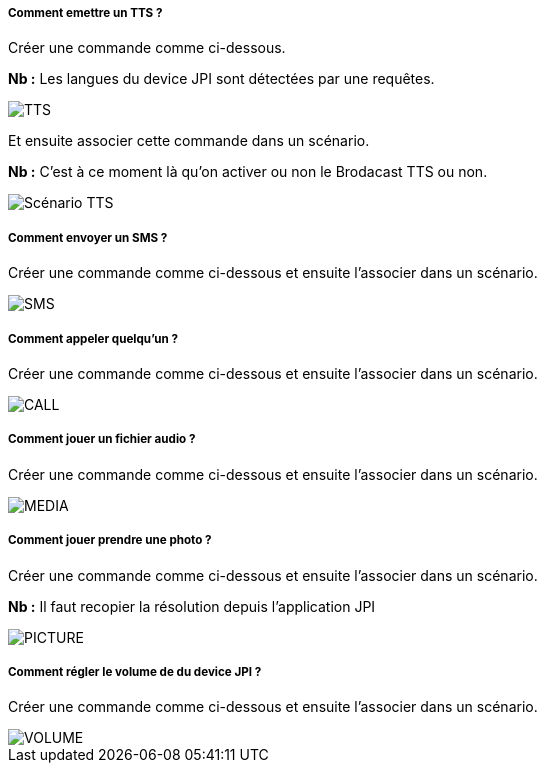 ===== Comment emettre un TTS ?
Créer une commande comme ci-dessous.

*Nb :* Les langues du device JPI sont détectées par une requêtes.

image::../images/TTS.png[]


Et ensuite associer cette commande dans un scénario.

*Nb :* C'est à ce moment là qu'on activer ou non le Brodacast TTS ou non.

image::../images/Scénario_TTS.png[]



===== Comment envoyer un SMS ?
Créer une commande comme ci-dessous et ensuite l'associer dans un scénario.

image::../images/SMS.png[]



===== Comment appeler quelqu'un ?
Créer une commande comme ci-dessous et ensuite l'associer dans un scénario.

image::../images/CALL.png[]



===== Comment jouer un fichier audio ?
Créer une commande comme ci-dessous et ensuite l'associer dans un scénario.

image::../images/MEDIA.png[]



===== Comment jouer prendre une photo ?
Créer une commande comme ci-dessous et ensuite l'associer dans un scénario.

*Nb :* Il faut recopier la résolution depuis l'application JPI

image::../images/PICTURE.png[]



===== Comment régler le volume de du device JPI ?
Créer une commande comme ci-dessous et ensuite l'associer dans un scénario.

image::../images/VOLUME.png[]
